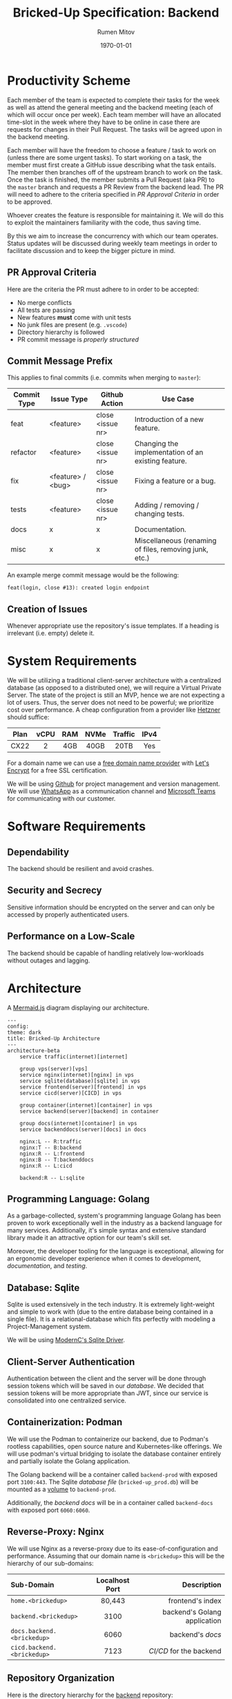 #+title: Bricked-Up Specification: Backend
#+author: Rumen Mitov
#+latex_class: article
#+LATEX_HEADER: \usepackage[margin=2cm]{geometry}
#+latex_compiler: pdflatex
#+export_file_name: backend.pdf
#+date: \today

* Productivity Scheme
Each member of the team is expected to complete their tasks for the week as well as attend the general meeting and the backend meeting (each of which will occur once per week). Each team member will have an allocated time-slot in the week where they have to be online in case there are requests for changes in their Pull Request. The tasks will be agreed upon in the backend meeting.

Each member will have the freedom to choose a feature / task to work on (unless there are some urgent tasks). To start working on a task, the member must first create a GitHub issue describing what the task entails. The member then branches off of the upstream branch to work on the task. Once the task is finished, the member submits a Pull Request (aka PR) to the ~master~ branch and requests a PR Review from the backend lead. The PR will need to adhere to the criteria specified in [[*PR Approval Criteria][PR Approval Criteria]] in order to be approved.

Whoever creates the feature is responsible for maintaining it. We will do this to exploit the maintainers familiarity with the code, thus saving time.

By this we aim to increase the concurrency with which our team operates. Status updates will be discussed during weekly team meetings in order to facilitate discussion and to keep the bigger picture in mind.

** PR Approval Criteria
Here are the criteria the PR must adhere to in order to be accepted:

- No merge conflicts
- All tests are passing
- New features *must* come with unit tests
- No junk files are present (e.g. ~.vscode~)
- Directory hierarchy is followed
- PR commit message is [[*Commit Message Prefix][properly structured]]
  
** Commit Message Prefix
This applies to final commits (i.e. commits when merging to ~master~):

| Commit Type | Issue Type        | Github Action    | Use Case                                               |
|-------------+-------------------+------------------+--------------------------------------------------------|
| feat        | <feature>         | close <issue nr> | Introduction of a new feature.                         |
| refactor    | <feature>         | close <issue nr> | Changing the implementation of an existing feature.    |
| fix         | <feature> / <bug> | close <issue nr> | Fixing a feature or a bug.                             |
| tests       | <feature>         | close <issue nr> | Adding / removing / changing tests.                    |
| docs        | x                 | x                | Documentation.                                         |
| misc        | x                 | x                | Miscellaneous (renaming of files, removing junk, etc.) |

An example merge commit message would be the following:

#+begin_example
feat(login, close #13): created login endpoint
#+end_example

** Creation of Issues

Whenever appropriate use the repository's issue templates. If a heading is irrelevant (i.e. empty) delete it.

* System Requirements
 We will be utilizing a traditional client-server architecture with a centralized database (as opposed to a distributed one), we will require a Virtual Private Server. The state of the project is still an MVP, hence we are not expecting a lot of users. Thus, the server does not need to be powerful; we prioritize cost over performance. A cheap configuration from a provider like [[https://www.hetzner.com/cloud/][Hetzner]] should suffice:

 | <c>  | <c>  | <c> | <c>  |   <c>   | <c>  |
 | Plan | vCPU | RAM | NVMe | Traffic | IPv4 |
 |------+------+-----+------+---------+------|
 | CX22 |  2   | 4GB | 40GB |  20TB   | Yes  |

 For a domain name we can use a [[https://afraid.org][free domain name provider]] with [[https://letsencrypt.org/][Let's Encrypt]] for a free SSL certification.

 We will be using [[https://github.com][Github]] for project management and version management. We will use [[https://whatsapp.com][WhatsApp]] as a communication channel and [[https://https://teams.microsoft.com][Microsoft Teams]] for communicating with our customer.

* Software Requirements
** Dependability
The backend should be resilient and avoid crashes.

** Security and Secrecy
Sensitive information should be encrypted on the server and can only be accessed by properly authenticated users.

** Performance on a Low-Scale
The backend should be capable of handling relatively low-workloads without outages and lagging.

* Architecture
#+caption: A [[https://mermaid.js][Mermaid.js]] diagram displaying our architecture.
#+begin_src mermaid
---
config:
theme: dark
title: Bricked-Up Architecture
---
architecture-beta
    service traffic(internet)[internet]

    group vps(server)[vps]
    service nginx(internet)[nginx] in vps
    service sqlite(database)[sqlite] in vps
    service frontend(server)[frontend] in vps
    service cicd(server)[CICD] in vps 

    group container(internet)[container] in vps
    service backend(server)[backend] in container
    
    group docs(internet)[container] in vps
    service backenddocs(server)[docs] in docs

    nginx:L -- R:traffic
    nginx:T -- B:backend
    nginx:R -- L:frontend
    nginx:B -- T:backenddocs
    nginx:R -- L:cicd

    backend:R -- L:sqlite
#+end_src

** Programming Language: Golang
As a garbage-collected, system's programming language Golang has been proven to work exceptionally well in the industry as a backend language for many services. Additionally, it's simple syntax and extensive standard library made it an attractive option for our team's skill set.

Moreover, the developer tooling for the language is exceptional, allowing for an ergonomic developer experience when it comes to development, [[*Documentation][documentation]], and [[*Testing][testing]].

** Database: Sqlite
Sqlite is used extensively in the tech industry. It is extremely light-weight and simple to work with (due to the entire database being contained in a single file). It is a relational-database which fits perfectly with modeling a Project-Management system.

We will be using [[https://pkg.go.dev/modernc.org/sqlite?utm_source=godoc][ModernC's Sqlite Driver]].

** Client-Server Authentication
Authentication between the client and the server will be done through session tokens which will be saved in our [[*Database: Sqlite][database]]. We decided that session tokens will be more appropriate than JWT, since our service is consolidated into one centralized service.

** Containerization: Podman
We will use the Podman to containerize our backend, due to Podman's rootless capabilities, open source nature and Kubernetes-like offerings. We will use podman's virtual bridging to isolate the database container entirely and partially isolate the Golang application.

The Golang backend will be a container called ~backend-prod~ with exposed port ~3100:443~. The Sqlite [[*Database Design][database file]] (~bricked-up_prod.db~) will be mounted as a _volume_ to ~backend-prod~.

Additionally, the [[*Documentation][backend docs]] will be in a container called ~backend-docs~ with exposed port ~6060:6060~.
   
** Reverse-Proxy: Nginx
We will use Nginx as a reverse-proxy due to its ease-of-configuration and performance. Assuming that our domain name is ~<brickedup>~  this will be the hierarchy of our sub-domains:

| <l>                      |      <c>       |                          <r> |
| Sub-Domain               | Localhost Port |                  Description |
|--------------------------+----------------+------------------------------|
| ~home.<brickedup>~         |     80,443     |             frontend's index |
| ~backend.<brickedup>~      |      3100      | backend's Golang application |
| ~docs.backend.<brickedup>~ |      6060      |               backend's [[*Documentation][docs]] |
| ~cicd.backend.<brickedup>~ |      7123      |        [[*Deployment][CI/CD]] for the backend |

** Repository Organization
Here is the directory hierarchy for the [[https://github.com/bricked-up/backend][backend]] repository:
- *src* - for main endpoint handling / routing
- *src/utils* - common utility functions
- *sql* - sql scripts to initiate database tables / populate database with dummy data


When developing, compile the code to a binary in the *bin* directory in the root of the repo. The lead will make sure that the *bin* directory will be ignored by Git, that way we do not push any unnecessary binaries.

* Database Design
The production database file will be called: ~bricked-up_prod.db~ and it will be located in the root of the repo (will live only on the server, all *.db files will be ignored by ~.gitignore~).

#+caption: A [[https://mermaid.js][Mermaid.js]] ER diagram displaying our database schema.
#+begin_src mermaid
---
config:
theme: dark
title: Bricked-Up ER-Diagram
---
erDiagram

    %% 
    %% Primative Entities
    %% 

    ORGANIZATION {
        int id PK
        string name UK
    }

    ORG_ROLE {
        int id PK
        int orgid FK
        string name
        bool can_read
        bool can_write
        bool can_exec
    }

    USER {
        int id PK
        int verifyid FK
        string email UK
        string password
        string name
        string avatar UK
    }

    SESSION {
        int id PK
        int userid FK
        date expires
    }
    
    PROJECT {
        int id PK
        int orgid FK
        string name
        int budget
        string charter
        bool archived
    }

    PROJECT_ROLE {
        int id PK
        int projectid FK
        string name
        bool can_read
        bool can_write
        bool can_exec
    }

    ISSUE {
        int id PK
        string title
        string desc
        int tagid FK
        int priorityid FK
        date created
        date completed
        int cost
    }

    TAG {
        int id PK
        int projectid FK
        string name

        %% color should be stored as a hex value
        int color 
    }

    PRIORITY {
        int id PK
        int projectid FK
        string name
        int priority
    }    

    REMINDER {
        int id PK
        int issueid FK
        int userid FK
    }

    %% 
    %% Relationships
    %% 

    %% Verify user
    USER ||--o| VERIFY_USER : is
    VERIFY_USER {
        int id PK
        int code UK
        date expires
    }

    %% User login sessions
    USER ||--o{ SESSION : has

    %% Organization members
    USER |o--o{ ORG_MEMBER : is
    ORGANIZATION ||--|{ ORG_MEMBER : has
    ORG_MEMBER {
        int id PK
        int userid FK
        int orgid FK
    }

    %% Organization roles
    ORG_MEMBER ||--|{ ORG_MEMBER_ROLE : has
    ORGANIZATION ||--|{ ORG_ROLE : offers
    ORG_ROLE ||--o{ ORG_MEMBER_ROLE : contains
    ORG_MEMBER_ROLE {
        int id PK
        int memberid FK
        int roleid FK
    }

    %% Organization projects
    ORGANIZATION ||--o{ ORG_PROJECTS : has
    PROJECT ||--|| ORG_PROJECTS : belongs_to
    ORG_PROJECTS {
        int id PK
        int orgid FK
        int projectid FK
    }

    %% Project members
    PROJECT ||--|{ PROJECT_MEMBER : has
    PROJECT_MEMBER {
        int id PK
        int userid FK
        int projectid FK
    }

    %% Project roles
    PROJECT ||--|{ PROJECT_ROLE : has
    PROJECT_ROLE ||--o{ PROJECT_MEMBER_ROLE : contains
    PROJECT_MEMBER ||--|{ PROJECT_MEMBER_ROLE : has
    PROJECT_MEMBER_ROLE {
        int id PK
        int memberid FK
        int roleid FK        
    }

    %% Project issues
    PROJECT ||--o{ PROJECT_ISSUES : has
    ISSUE ||--|| PROJECT_ISSUES : belongs_to
    PROJECT_ISSUES {
        int id PK
        int projectid FK
        int issueid FK
    }

    %% User-assigned issues
    USER ||--o{ USER_ISSUES : responsible_for
    ISSUE ||--o{ USER_ISSUES : assigned_to
    USER_ISSUES {
        int id PK
        int userid FK
        int issueid FK
    }

    %% Tags
    ISSUE ||--o| TAG : has
    PROJECT ||--o{ TAG : offers

    %% Priorities
    ISSUE ||--o| PRIORITY : has
    PROJECT ||--o{ PRIORITY : offers

    %% Reminders
    ISSUE ||--o{ REMINDER : sends 
    USER }o--o{ REMINDER : targets
#+end_src

* Documentation
We will use [[https://pkg.go.dev/golang.org/x/tools/cmd/godoc][godoc]] to generate documentation. This will be hosted on ~localhost:6060~.

The comments should be written in the following manner if they are to appear in the documentation:
#+caption: [[https://medium.com/novai-go-programming-101/creating-documentation-for-go-projects-4d5049e9c8c5][Source]]
#+begin_src go
  // Package packageName provides functionalities related to ...
  package packageName

  // TypeName represents ...
  type TypeName struct {
          FieldName int // Description of FieldName
  }

  // FunctionName performs ...
  func FunctionName(arg1 int, arg2 string) {
  }
#+end_src

* Testing
We will use Go's [[https://pkg.go.dev/testing][testing]] package.

** Unit Tests
All features should have unit tests.

** Integration Tests
 Integration tests checks if the communication between our services (e.g. our server and our database) is correct. A demo database will be populated from an SQL script with dummy data. The database file should be called ~bricked-up_test.db~ and it should be located in the root of the repository. The tests can now run queries on the testing database.
 
** TODO Fuzzing Tests

* Deployment
The following describes the full deployment pipeline (assuming task is complete and ready to be pushed upstream):

1. All [[*Testing][tests]] run successfully
2. [[*PR Approval Criteria][PR]] is submitted (tests are run on Github Actions to ensure everything works)
3. PR is reviewed by lead (must be accepted to continue)
4. Lead *squash merges* PR into ~master~ branch (task issue is closed)
5. Once a change has been pushed to ~master~, a webhook is sent to our server's [[*Containerization: Podman][CI/CD]]
6. CI/CD program pulls changes and rebuilds backend on the server
